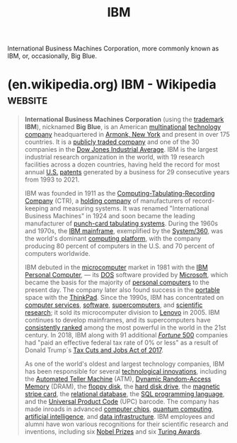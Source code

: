 :PROPERTIES:
:ID:       e4639006-f52c-4fcd-9a26-2d806dd3ea1e
:END:
#+title: IBM
#+filetags: :ibm_corp:organization:

International Business Machines Corporation, more commonly known as IBM, or, occasionally, Big Blue.
* (en.wikipedia.org) IBM - Wikipedia                                :website:
:PROPERTIES:
:ID:       277dbc10-86ff-406d-9a2c-00a3cebc9dcf
:ROAM_REFS: https://en.wikipedia.org/wiki/IBM
:END:

#+begin_quote
  *International Business Machines Corporation* (using the [[https://en.wikipedia.org/wiki/Trademark][trademark]] *IBM*), nicknamed *Big Blue*, is an American [[https://en.wikipedia.org/wiki/Multinational_corporation][multinational]] [[https://en.wikipedia.org/wiki/Technology_company][technology company]] headquartered in [[https://en.wikipedia.org/wiki/Armonk,_New_York][Armonk, New York]] and present in over 175 countries.  It is a [[https://en.wikipedia.org/wiki/Publicly-traded_company][publicly traded company]] and one of the 30 companies in the [[https://en.wikipedia.org/wiki/Dow_Jones_Industrial_Average][Dow Jones Industrial Average]].  IBM is the largest industrial research organization in the world, with 19 research facilities across a dozen countries, having held the record for most annual [[https://en.wikipedia.org/wiki/United_States][U.S.]] [[https://en.wikipedia.org/wiki/Patent][patents]] generated by a business for 29 consecutive years from 1993 to 2021.

  IBM was founded in 1911 as the [[https://en.wikipedia.org/wiki/Computing-Tabulating-Recording_Company][Computing-Tabulating-Recording Company]] (CTR), a [[https://en.wikipedia.org/wiki/Holding_company][holding company]] of manufacturers of record-keeping and measuring systems.  It was renamed "International Business Machines" in 1924 and soon became the leading manufacturer of [[https://en.wikipedia.org/wiki/Tabulating_machine][punch-card tabulating systems]].  During the 1960s and 1970s, the [[https://en.wikipedia.org/wiki/IBM_mainframe][IBM mainframe]], exemplified by the [[https://en.wikipedia.org/wiki/IBM_System/360][System/360]], was the world's dominant [[https://en.wikipedia.org/wiki/Computing_platform][computing platform]], with the company producing 80 percent of computers in the U.S. and 70 percent of computers worldwide.

  IBM debuted in the [[https://en.wikipedia.org/wiki/Microcomputer][microcomputer]] market in 1981 with the [[https://en.wikipedia.org/wiki/IBM_Personal_Computer][IBM Personal Computer]], --- its [[https://en.wikipedia.org/wiki/DOS][DOS]] software provided by [[https://en.wikipedia.org/wiki/Microsoft][Microsoft]], which became the basis for the majority of [[https://en.wikipedia.org/wiki/Personal_computers][personal computers]] to the present day.  The company later also found success in the [[https://en.wikipedia.org/wiki/Portable_computer][portable]] space with the [[https://en.wikipedia.org/wiki/ThinkPad][ThinkPad]].  Since the 1990s, IBM has concentrated on [[https://en.wikipedia.org/wiki/Information_technology][computer services]], [[https://en.wikipedia.org/wiki/Software][software]], [[https://en.wikipedia.org/wiki/Supercomputer][supercomputers]], and [[https://en.wikipedia.org/wiki/Scientific_method#Scientific_inquiry][scientific research]]; it sold its microcomputer division to [[https://en.wikipedia.org/wiki/Lenovo][Lenovo]] in 2005.  IBM continues to develop mainframes, and its supercomputers have [[https://en.wikipedia.org/wiki/TOP500][consistently ranked]] among the most powerful in the world in the 21st century.  In 2018, IBM along with 91 additional [[https://en.wikipedia.org/wiki/Fortune_500][/Fortune/ 500]] companies had "paid an effective federal tax rate of 0% or less" as a result of Donald Trump´s [[https://en.wikipedia.org/wiki/Tax_Cuts_and_Jobs_Act_of_2017][Tax Cuts and Jobs Act of 2017]].

  As one of the world's oldest and largest technology companies, IBM has been responsible for several [[https://en.wikipedia.org/wiki/Technological_innovation][technological innovations]], including the [[https://en.wikipedia.org/wiki/Automated_Teller_Machine][Automated Teller Machine]] (ATM), [[https://en.wikipedia.org/wiki/Dynamic_random-access_memory][Dynamic Random-Access Memory]] (DRAM), the [[https://en.wikipedia.org/wiki/Floppy_disk][floppy disk]], the [[https://en.wikipedia.org/wiki/Hard_disk_drive][hard disk drive]], the [[https://en.wikipedia.org/wiki/Magnetic_stripe_card][magnetic stripe card]], the [[https://en.wikipedia.org/wiki/Relational_model][relational database]], the [[https://en.wikipedia.org/wiki/SQL][SQL programming language]], and the [[https://en.wikipedia.org/wiki/Universal_Product_Code][Universal Product Code]] (UPC) barcode.  The company has made inroads in advanced [[https://en.wikipedia.org/wiki/Integrated_circuit][computer chips]], [[https://en.wikipedia.org/wiki/Quantum_computing][quantum computing]], [[https://en.wikipedia.org/wiki/Artificial_intelligence][artificial intelligence]], and [[https://en.wikipedia.org/wiki/Data_infrastructure][data infrastructure]].  IBM employees and alumni have won various recognitions for their scientific research and inventions, including six [[https://en.wikipedia.org/wiki/Nobel_Prize][Nobel Prizes]] and six [[https://en.wikipedia.org/wiki/Turing_Award][Turing Awards]].
#+end_quote
